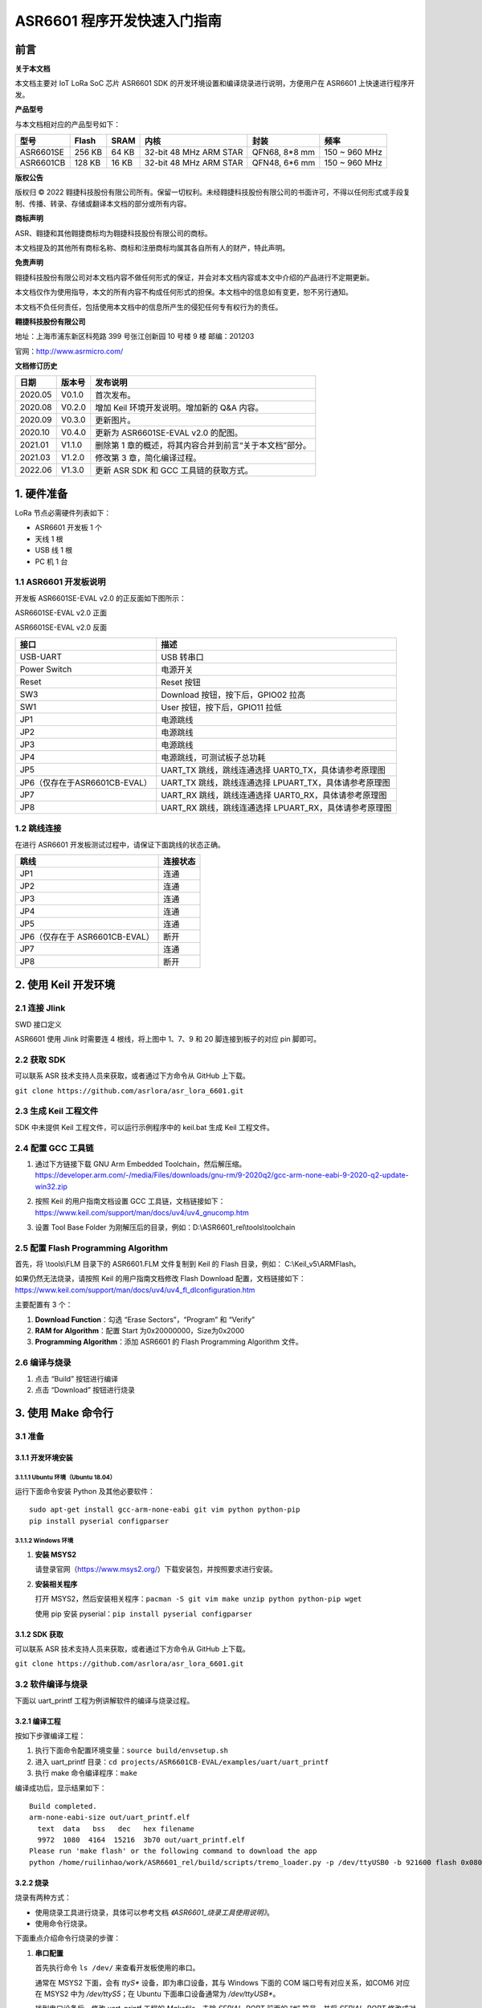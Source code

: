 .. role:: raw-latex(raw)
   :format: latex
..

ASR6601 程序开发快速入门指南
============================

前言
----

**关于本文档**

本文档主要对 IoT LoRa SoC 芯片 ASR6601 SDK 的开发环境设置和编译烧录进行说明，方便用户在 ASR6601 上快速进行程序开发。

**产品型号**

与本文档相对应的产品型号如下：

+-----------+-----------+----------+-----------------------------+---------------+---------------+
| **型号**  | **Flash** | **SRAM** | **内核**                    | **封装**      | **频率**      |
+===========+===========+==========+=============================+===============+===============+
| ASR6601SE | 256 KB    | 64 KB    | 32-bit 48 MHz ARM STAR      | QFN68, 8*8 mm | 150 ~ 960 MHz |
+-----------+-----------+----------+-----------------------------+---------------+---------------+
| ASR6601CB | 128 KB    | 16 KB    | 32-bit 48 MHz ARM STAR      | QFN48, 6*6 mm | 150 ~ 960 MHz |
+-----------+-----------+----------+-----------------------------+---------------+---------------+

**版权公告**

版权归 © 2022 翱捷科技股份有限公司所有。保留一切权利。未经翱捷科技股份有限公司的书面许可，不得以任何形式或手段复制、传播、转录、存储或翻译本文档的部分或所有内容。

**商标声明**

ASR、翱捷和其他翱捷商标均为翱捷科技股份有限公司的商标。

本文档提及的其他所有商标名称、商标和注册商标均属其各自所有人的财产，特此声明。

**免责声明**

翱捷科技股份有限公司对本文档内容不做任何形式的保证，并会对本文档内容或本文中介绍的产品进行不定期更新。

本文档仅作为使用指导，本文的所有内容不构成任何形式的担保。本文档中的信息如有变更，恕不另行通知。

本文档不负任何责任，包括使用本文档中的信息所产生的侵犯任何专有权行为的责任。

**翱捷科技股份有限公司**

地址：上海市浦东新区科苑路 399 号张江创新园 10 号楼 9 楼 邮编：201203

官网：http://www.asrmicro.com/

**文档修订历史**

+----------+------------+---------------------------------------------------------+
| **日期** | **版本号** | **发布说明**                                            |
+==========+============+=========================================================+
| 2020.05  | V0.1.0     | 首次发布。                                              |
+----------+------------+---------------------------------------------------------+
| 2020.08  | V0.2.0     | 增加 Keil 环境开发说明。增加新的 Q&A 内容。             |
+----------+------------+---------------------------------------------------------+
| 2020.09  | V0.3.0     | 更新图片。                                              |
+----------+------------+---------------------------------------------------------+
| 2020.10  | V0.4.0     | 更新为 ASR6601SE-EVAL v2.0 的配图。                     |
+----------+------------+---------------------------------------------------------+
| 2021.01  | V1.1.0     | 删除第 1 章的概述，将其内容合并到前言“关于本文档”部分。 |
+----------+------------+---------------------------------------------------------+
| 2021.03  | V1.2.0     | 修改第 3 章，简化编译过程。                             |
+----------+------------+---------------------------------------------------------+
| 2022.06  | V1.3.0     | 更新 ASR SDK 和 GCC 工具链的获取方式。                  |
+----------+------------+---------------------------------------------------------+



1. 硬件准备
-----------

LoRa 节点必需硬件列表如下：

-  ASR6601 开发板 1 个

-  天线 1 根

-  USB 线 1 根

-  PC 机 1 台

1.1 ASR6601 开发板说明
~~~~~~~~~~~~~~~~~~~~~~

开发板 ASR6601SE-EVAL v2.0 的正反面如下图所示：

|image1|

.. raw:: html

   <center>

ASR6601SE-EVAL v2.0 正面

|image2|

.. raw:: html

   </center>

.. raw:: html

   <center>

ASR6601SE-EVAL v2.0 反面

.. raw:: html

   </center>

+-------------------------------+--------------------------------------------------------+
| **接口**                      | **描述**                                               |
+===============================+========================================================+
| USB-UART                      | USB 转串口                                             |
+-------------------------------+--------------------------------------------------------+
| Power Switch                  | 电源开关                                               |
+-------------------------------+--------------------------------------------------------+
| Reset                         | Reset 按钮                                             |
+-------------------------------+--------------------------------------------------------+
| SW3                           | Download 按钮，按下后，GPIO02 拉高                     |
+-------------------------------+--------------------------------------------------------+
| SW1                           | User 按钮，按下后，GPIO11 拉低                         |
+-------------------------------+--------------------------------------------------------+
| JP1                           | 电源跳线                                               |
+-------------------------------+--------------------------------------------------------+
| JP2                           | 电源跳线                                               |
+-------------------------------+--------------------------------------------------------+
| JP3                           | 电源跳线                                               |
+-------------------------------+--------------------------------------------------------+
| JP4                           | 电源跳线，可测试板子总功耗                             |
+-------------------------------+--------------------------------------------------------+
| JP5                           | UART_TX 跳线，跳线连通选择 UART0_TX，具体请参考原理图  |
+-------------------------------+--------------------------------------------------------+
| JP6（仅存在于ASR6601CB-EVAL） | UART_TX 跳线，跳线连通选择 LPUART_TX，具体请参考原理图 |
+-------------------------------+--------------------------------------------------------+
| JP7                           | UART_RX 跳线，跳线连通选择 UART0_RX，具体请参考原理图  |
+-------------------------------+--------------------------------------------------------+
| JP8                           | UART_RX 跳线，跳线连通选择 LPUART_RX，具体请参考原理图 |
+-------------------------------+--------------------------------------------------------+

1.2 跳线连接
~~~~~~~~~~~~

在进行 ASR6601 开发板测试过程中，请保证下面跳线的状态正确。

.. raw:: html

   <center>

============================== ============
**跳线**                       **连接状态**
============================== ============
JP1                            连通
JP2                            连通
JP3                            连通
JP4                            连通
JP5                            连通
JP6（仅存在于 ASR6601CB-EVAL） 断开
JP7                            连通
JP8                            断开
============================== ============

.. raw:: html

   </center>

\

2. 使用 Keil 开发环境
---------------------

2.1 连接 Jlink
~~~~~~~~~~~~~~
.. raw:: html

   <center>

|image3|

.. raw:: html

   </center>

.. raw:: html

   <center>

SWD 接口定义

.. raw:: html

   </center>

ASR6601 使用 Jlink 时需要连 4 根线，将上图中 1、7、9 和 20 脚连接到板子的对应 pin 脚即可。

2.2 获取 SDK
~~~~~~~~~~~~~~

可以联系 ASR 技术支持人员来获取，或者通过下方命令从 GitHub 上下载。

\ ``git clone https://github.com/asrlora/asr_lora_6601.git``


2.3 生成 Keil 工程文件
~~~~~~~~~~~~~~~~~~~~~~~~~~~~

SDK 中未提供 Keil 工程文件，可以运行示例程序中的 keil.bat 生成 Keil 工程文件。

2.4 配置 GCC 工具链
~~~~~~~~~~~~~~~~~~~~~

(1) 通过下方链接下载 GNU Arm Embedded Toolchain，然后解压缩。
    https://developer.arm.com/-/media/Files/downloads/gnu-rm/9-2020q2/gcc-arm-none-eabi-9-2020-q2-update-win32.zip
\

(2) 按照 Keil 的用户指南文档设置 GCC 工具链，文档链接如下： 
    https://www.keil.com/support/man/docs/uv4/uv4_gnucomp.htm
\

(3) 设置 Tool Base Folder 为刚解压后的目录，例如：D:\\ASR6601\_rel\\tools\\toolchain
    \

|image4|


2.5 配置 Flash Programming Algorithm
~~~~~~~~~~~~~~~~~~~~~~~~~~~~~~~~~~~~~~~~~~~

首先，将 \\tools\\FLM 目录下的 ASR6601.FLM 文件复制到 Keil 的 Flash 目录，例如： C:\\Keil\_v5\\ARM\Flash。

如果仍然无法烧录，请按照 Keil 的用户指南文档修改 Flash Download 配置，文档链接如下： https://www.keil.com/support/man/docs/uv4/uv4_fl_dlconfiguration.htm

主要配置有 3 个：

(1) **Download Function**\ ：勾选 “Erase Sectors”，“Program” 和 “Verify”

(2) **RAM for Algorithm**\ ：配置 Start 为0x20000000，Size为0x2000

(3) **Programming Algorithm**\ ：添加 ASR6601 的 Flash Programming Algorithm 文件。

|image5|


2.6 编译与烧录
~~~~~~~~~~~~~~

(1) 点击 “Build” 按钮进行编译

(2) 点击 “Download” 按钮进行烧录

3. 使用 Make 命令行
------------------------

3.1 准备
~~~~~~~~

3.1.1 开发环境安装
^^^^^^^^^^^^^^^^^^

3.1.1.1 Ubuntu 环境（Ubuntu 18.04）
''''''''''''''''''''''''''''''''''''''''''

运行下面命令安装 Python 及其他必要软件：

::

   sudo apt-get install gcc-arm-none-eabi git vim python python-pip
   pip install pyserial configparser

3.1.1.2 Windows 环境
'''''''''''''''''''''''''''''

(1) **安装 MSYS2**

    请登录官网（https://www.msys2.org/）下载安装包，并按照要求进行安装。

(2) **安装相关程序**

    打开 MSYS2，然后安装相关程序：\ ``pacman -S git vim make unzip python python-pip wget``

    使用 pip 安装 pyserial：\ ``pip install pyserial configparser``

3.1.2 SDK 获取
^^^^^^^^^^^^^^^^^^

可以联系 ASR 技术支持人员来获取，或者通过下方命令从 GitHub 上下载。

\ ``git clone https://github.com/asrlora/asr_lora_6601.git``


3.2 软件编译与烧录
~~~~~~~~~~~~~~~~~~

下面以 uart_printf 工程为例讲解软件的编译与烧录过程。

3.2.1 编译工程
^^^^^^^^^^^^^^

按如下步骤编译工程：

(1) 执行下面命令配置环境变量：\ ``source build/envsetup.sh``

(2) 进入 uart_printf 目录：\ ``cd projects/ASR6601CB-EVAL/examples/uart/uart_printf``

(3) 执行 make 命令编译程序：\ ``make``

编译成功后，显示结果如下：

::

   Build completed.
   arm-none-eabi-size out/uart_printf.elf
     text  data   bss   dec   hex filename
     9972  1080  4164  15216  3b70 out/uart_printf.elf
   Please run 'make flash' or the following command to download the app
   python /home/ruilinhao/work/ASR6601_rel/build/scripts/tremo_loader.py -p /dev/ttyUSB0 -b 921600 flash 0x08000000 out/uart_printf.bin

3.2.2 烧录
^^^^^^^^^^

烧录有两种方式：

-  使用烧录工具进行烧录，具体可以参考文档 *《ASR6601_烧录工具使用说明》*。
-  使用命令行烧录。

下面重点介绍命令行烧录的步骤：

(1) **串口配置**

    首先执行命令 ``ls /dev/`` 来查看开发板使用的串口。

    通常在 MSYS2 下面，会有 *ttyS** 设备，即为串口设备，其与 Windows 下面的 COM 端口号有对应关系，如COM6 对应在 MSYS2 中为 */dev/ttyS5*；在 Ubuntu 下面串口设备通常为 */dev/ttyUSB**。

    找到串口设备后，修改 uart_printf 工程的 *Makefile*，去除 *SERIAL_PORT* 前面的 “#” 符号，并将 *SERIAL_PORT* 修改成对应的串口号。

    *SERIAL_BUADRATE* 和 *$(PROJECT)_ADDRESS* 如无特殊需求，可以不修改，使用默认值。

    ::

       SERIAL_PORT    :=/dev/ttyS5
       #SERIAL_BAUDRATE  :=
       #$(PROJECT)_ADDRESS :=

\

(2) **进入下载模式**

    烧录前，请按住板子上的 SW3 按钮，使 GPIO02 拉高，然后点击 Reset 按钮重启，进入下载模式。

    |image6|

\

(3) **执行烧录**

    最后执行 ``make flash`` 命令或者使用 ``tremo_loader.py`` 自定义命令进行烧录。

    如烧录成功，会显示如下信息。如一直无法烧录成功，请参考第 *4* 章的相关 QA 内容。

    ::

       Connecting...
       Connected
       ('send: ', 512)
       ('send: ', 1024)
       ('send: ', 1536)
       ('send: ', 2048)
       ('send: ', 2560)
       ('send: ', 3072)
       ('send: ', 3584)
       ('send: ', 4096)
       ('send: ', 4100)
       Download files successfully

3.2.3 运行
^^^^^^^^^^

烧录完成后，重启即可顺利运行程序。串口工具界面打印：\ ``hello world``

4. Q&A
------

4.1 使用 Keil 烧录时，一直没有出现 SW Deice，怎么办？
~~~~~~~~~~~~~~~~~~~~~~~~~~~~~~~~~~~~~~~~~~~~~~~~~~~~~

没有出现 SW Device 可能是由以下两种情况造成的：

1. 硬件连接问题，需检查接线和电源等硬件连接。
2. 出现硬故障或者 MCU 进入低功耗等情况，会导致 SW device 没有出现，此时可以用杜邦线将 GPIO02 pin 拉高，然后重启，使 MCU 进入 bootloader，即可使 SW device 出现并可再次烧录。

4.2 使用 MSYS2 环境进行烧录时，找不到对应的串口设备，怎么办？
~~~~~~~~~~~~~~~~~~~~~~~~~~~~~~~~~~~~~~~~~~~~~~~~~~~~~~~~~~~~~

MSYS2 中有最大串口设备数量（版本不同，可能是 64 或者 128），如果串口设备端口号过大，在 MSYS2 中就会找不到，可以把串口号改小一点，就可以在 MSYS2 中出现了。

4.3 使用 MSYS2 环境进行烧录时，能看到串口设备，但烧录一直不成功，怎么办？
~~~~~~~~~~~~~~~~~~~~~~~~~~~~~~~~~~~~~~~~~~~~~~~~~~~~~~~~~~~~~~~~~~~~~~~~~

1. 检查是否有其他软件打开了该串口，如串口工具等。
2. 在某些 Windows 版本中，直接使用 */dev/ttyS** 会失败，可以尝试在 Makefile 中将 *SERIAL_PORT* 修改成 *COM**。


.. |image1| image:: img/6601_快速入门/图1-1.png
.. |image2| image:: img/6601_快速入门/图1-2.png
.. |image3| image:: img/6601_快速入门/图2-1.png
.. |image4| image:: img/6601_快速入门/图2-2.png
.. |image5| image:: img/6601_快速入门/图2-3.png
.. |image6| image:: img/6601_快速入门/图3-1.png

